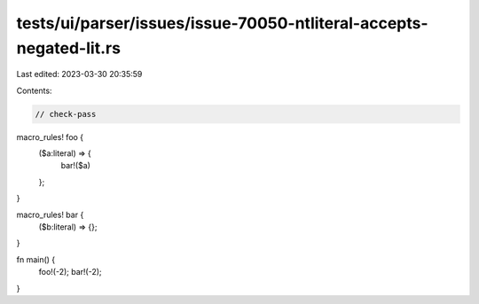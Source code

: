 tests/ui/parser/issues/issue-70050-ntliteral-accepts-negated-lit.rs
===================================================================

Last edited: 2023-03-30 20:35:59

Contents:

.. code-block:: rs

    // check-pass

macro_rules! foo {
    ($a:literal) => {
        bar!($a)
    };
}

macro_rules! bar {
    ($b:literal) => {};
}

fn main() {
    foo!(-2);
    bar!(-2);
}


